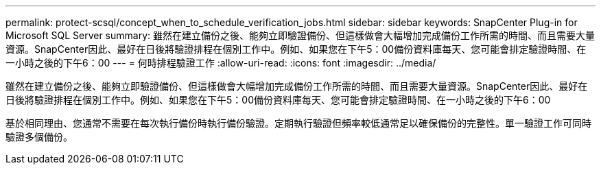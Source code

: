 ---
permalink: protect-scsql/concept_when_to_schedule_verification_jobs.html 
sidebar: sidebar 
keywords: SnapCenter Plug-in for Microsoft SQL Server 
summary: 雖然在建立備份之後、能夠立即驗證備份、但這樣做會大幅增加完成備份工作所需的時間、而且需要大量資源。SnapCenter因此、最好在日後將驗證排程在個別工作中。例如、如果您在下午5：00備份資料庫每天、您可能會排定驗證時間、在一小時之後的下午6：00 
---
= 何時排程驗證工作
:allow-uri-read: 
:icons: font
:imagesdir: ../media/


[role="lead"]
雖然在建立備份之後、能夠立即驗證備份、但這樣做會大幅增加完成備份工作所需的時間、而且需要大量資源。SnapCenter因此、最好在日後將驗證排程在個別工作中。例如、如果您在下午5：00備份資料庫每天、您可能會排定驗證時間、在一小時之後的下午6：00

基於相同理由、您通常不需要在每次執行備份時執行備份驗證。定期執行驗證但頻率較低通常足以確保備份的完整性。單一驗證工作可同時驗證多個備份。
